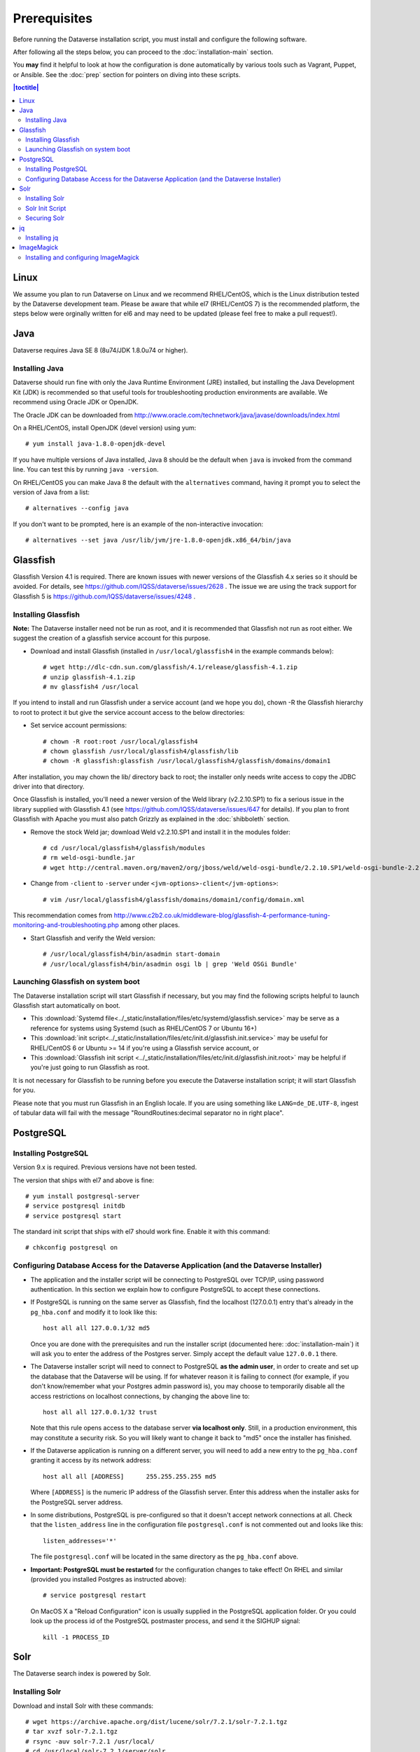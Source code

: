 =============
Prerequisites
=============

Before running the Dataverse installation script, you must install and configure the following software.

After following all the steps below, you can proceed to the :doc:`installation-main` section.

You **may** find it helpful to look at how the configuration is done automatically by various tools such as Vagrant, Puppet, or Ansible. See the :doc:`prep` section for pointers on diving into these scripts.

.. contents:: |toctitle|
	:local:

Linux
-----

We assume you plan to run Dataverse on Linux and we recommend RHEL/CentOS, which is the Linux distribution tested by the Dataverse development team. Please be aware that while el7 (RHEL/CentOS 7) is the recommended platform, the steps below were orginally written for el6 and may need to be updated (please feel free to make a pull request!).

Java
----

Dataverse requires Java SE 8 (8u74/JDK 1.8.0u74 or higher).

Installing Java
===============

Dataverse should run fine with only the Java Runtime Environment (JRE) installed, but installing the Java Development Kit (JDK) is recommended so that useful tools for troubleshooting production environments are available. We recommend using Oracle JDK or OpenJDK.

The Oracle JDK can be downloaded from http://www.oracle.com/technetwork/java/javase/downloads/index.html

On a RHEL/CentOS, install OpenJDK (devel version) using yum::

	# yum install java-1.8.0-openjdk-devel

If you have multiple versions of Java installed, Java 8 should be the default when ``java`` is invoked from the command line. You can test this by running ``java -version``.

On RHEL/CentOS you can make Java 8 the default with the ``alternatives`` command, having it prompt you to select the version of Java from a list::

        # alternatives --config java

If you don't want to be prompted, here is an example of the non-interactive invocation::

        # alternatives --set java /usr/lib/jvm/jre-1.8.0-openjdk.x86_64/bin/java

Glassfish
---------

Glassfish Version 4.1 is required. There are known issues with newer versions of the Glassfish 4.x series so it should be avoided. For details, see https://github.com/IQSS/dataverse/issues/2628 . The issue we are using the track support for Glassfish 5 is https://github.com/IQSS/dataverse/issues/4248 .

Installing Glassfish
====================

**Note:** The Dataverse installer need not be run as root, and it is recommended that Glassfish not run as root either. We suggest the creation of a glassfish service account for this purpose.

- Download and install Glassfish (installed in ``/usr/local/glassfish4`` in the example commands below)::

	# wget http://dlc-cdn.sun.com/glassfish/4.1/release/glassfish-4.1.zip
	# unzip glassfish-4.1.zip
	# mv glassfish4 /usr/local

If you intend to install and run Glassfish under a service account (and we hope you do), chown -R the Glassfish hierarchy to root to protect it but give the service account access to the below directories:

- Set service account permissions::

	# chown -R root:root /usr/local/glassfish4
	# chown glassfish /usr/local/glassfish4/glassfish/lib
	# chown -R glassfish:glassfish /usr/local/glassfish4/glassfish/domains/domain1

After installation, you may chown the lib/ directory back to root; the installer only needs write access to copy the JDBC driver into that directory.

Once Glassfish is installed, you'll need a newer version of the Weld library (v2.2.10.SP1) to fix a serious issue in the library supplied with Glassfish 4.1 (see https://github.com/IQSS/dataverse/issues/647 for details). If you plan to front Glassfish with Apache you must also patch Grizzly as explained in the :doc:`shibboleth` section.

- Remove the stock Weld jar; download Weld v2.2.10.SP1 and install it in the modules folder::

	# cd /usr/local/glassfish4/glassfish/modules
	# rm weld-osgi-bundle.jar
	# wget http://central.maven.org/maven2/org/jboss/weld/weld-osgi-bundle/2.2.10.SP1/weld-osgi-bundle-2.2.10.SP1-glassfish4.jar

- Change from ``-client`` to ``-server`` under ``<jvm-options>-client</jvm-options>``::

	# vim /usr/local/glassfish4/glassfish/domains/domain1/config/domain.xml

This recommendation comes from http://www.c2b2.co.uk/middleware-blog/glassfish-4-performance-tuning-monitoring-and-troubleshooting.php among other places.

- Start Glassfish and verify the Weld version::

	# /usr/local/glassfish4/bin/asadmin start-domain
	# /usr/local/glassfish4/bin/asadmin osgi lb | grep 'Weld OSGi Bundle'

Launching Glassfish on system boot
==================================

The Dataverse installation script will start Glassfish if necessary, but you may find the following scripts helpful to launch Glassfish start automatically on boot.

- This :download:`Systemd file<../_static/installation/files/etc/systemd/glassfish.service>` may be serve as a reference for systems using Systemd (such as RHEL/CentOS 7 or Ubuntu 16+)
- This :download:`init script<../_static/installation/files/etc/init.d/glassfish.init.service>` may be useful for RHEL/CentOS 6 or Ubuntu >= 14 if you're using a Glassfish service account, or
- This :download:`Glassfish init script <../_static/installation/files/etc/init.d/glassfish.init.root>` may be helpful if you're just going to run Glassfish as root.

It is not necessary for Glassfish to be running before you execute the Dataverse installation script; it will start Glassfish for you.

Please note that you must run Glassfish in an English locale. If you are using something like ``LANG=de_DE.UTF-8``, ingest of tabular data will fail with the message "RoundRoutines:decimal separator no in right place".

PostgreSQL
----------

Installing PostgreSQL
=======================

Version 9.x is required. Previous versions have not been tested.

The version that ships with el7 and above is fine::

	# yum install postgresql-server
        # service postgresql initdb
	# service postgresql start

The standard init script that ships with el7 should work fine. Enable it with this command::

        # chkconfig postgresql on

Configuring Database Access for the Dataverse Application (and the Dataverse Installer) 
=======================================================================================

- The application and the installer script will be connecting to PostgreSQL over TCP/IP, using password authentication. In this section we explain how to configure PostgreSQL to accept these connections.


- If PostgreSQL is running on the same server as Glassfish, find the localhost (127.0.0.1) entry that's already in the ``pg_hba.conf`` and modify it to look like this:: 

  	host all all 127.0.0.1/32 md5

  Once you are done with the prerequisites and run the installer script (documented here: :doc:`installation-main`) it will ask you to enter the address of the Postgres server. Simply accept the default value ``127.0.0.1`` there. 


- The Dataverse installer script will need to connect to PostgreSQL **as the admin user**, in order to create and set up the database that the Dataverse will be using. If for whatever reason it is failing to connect (for example, if you don't know/remember what your Postgres admin password is), you may choose to temporarily disable all the access restrictions on localhost connections, by changing the above line to::

  	host all all 127.0.0.1/32 trust

  Note that this rule opens access to the database server **via localhost only**. Still, in a production environment, this may constitute a security risk. So you will likely want to change it back to "md5" once the installer has finished.


- If the Dataverse application is running on a different server, you will need to add a new entry to the ``pg_hba.conf`` granting it access by its network address::

        host all all [ADDRESS]      255.255.255.255 md5

  Where ``[ADDRESS]`` is the numeric IP address of the Glassfish server. Enter this address when the installer asks for the PostgreSQL server address.

- In some distributions, PostgreSQL is pre-configured so that it doesn't accept network connections at all. Check that the ``listen_address`` line in the configuration file ``postgresql.conf`` is not commented out and looks like this:: 

        listen_addresses='*' 

  The file ``postgresql.conf`` will be located in the same directory as the ``pg_hba.conf`` above.

- **Important: PostgreSQL must be restarted** for the configuration changes to take effect! On RHEL and similar (provided you installed Postgres as instructed above)::
        
        # service postgresql restart

  On MacOS X a "Reload Configuration" icon is usually supplied in the PostgreSQL application folder. Or you could look up the process id of the PostgreSQL postmaster process, and send it the SIGHUP signal:: 

      	kill -1 PROCESS_ID

Solr 
----

The Dataverse search index is powered by Solr.

Installing Solr
===============

Download and install Solr with these commands::

	# wget https://archive.apache.org/dist/lucene/solr/7.2.1/solr-7.2.1.tgz
	# tar xvzf solr-7.2.1.tgz 
	# rsync -auv solr-7.2.1 /usr/local/
	# cd /usr/local/solr-7.2.1/server/solr
        # cp -r configsets\_default .
        # mv _default collection1
        # cd collection1/conf/
	# cp -a schema.xml schema.xml.orig
        # cp -a solrconfig.xml solrconfig.xml.orig

The reason for backing up the ``schema.xml`` & ``solrconfig.xml``  file is that Dataverse requires a custom Solr configuration and schema to operate. These files are contained in the "dvinstall" zip supplied in each Dataverse release at https://github.com/IQSS/dataverse/releases . Download this zip file, extract ``schema.xml`` & ``solrconfig.xml`` from it, and put it into place (in the same directory as above)::

	# cp /tmp/schema.xml schema.xml
	# cp /tmp/solrconfig.xml solrconfig.xml

With the Dataverse-specific schema in place, you can now start Solr and create the core that will be used to manage search information::

	# cd /usr/local/solr-7.2.1
	# bin/solr start
        # bin/solr create_core -c collection1 -d server/solr/collection1/conf/

Solr Init Script
================

The command above will start Solr which is good for a quick sanity check that Solr accepted the schema file, but letting the system start Solr automatically is recommended.
 
- This :download:`Solr Systemd file<../_static/installation/files/etc/systemd/solr.service>` will launch Solr on boot as the solr user for RHEL/CentOS 7 or Ubuntu 16+ systems, or
- For systems using init.d, you may attempt to adjust this :download:`Solr init script <../_static/installation/files/etc/init.d/solr>` for your needs or write your own.

Solr should be running before the Dataverse installation script is executed.

Securing Solr
=============

Solr must be firewalled off from all hosts except the server(s) running Dataverse. Otherwise, any host  that can reach the Solr port (8983 by default) can add or delete data, search unpublished data, and even reconfigure Solr. For more information, please see https://lucene.apache.org/solr/guide/7_2/securing-solr.html

You may want to poke a temporary hole in your firewall to play with the Solr GUI. More information on this can be found in the :doc:`/developers/dev-environment` section of the Developer Guide.

jq
--

Installing jq
=============

``jq`` is a command line tool for parsing JSON output that is used by the Dataverse installation script. https://stedolan.github.io/jq explains various ways of installing it, but a relatively straightforward method is described below. Please note that you must download the 64- or 32-bit version based on your architecture. In the example below, the 64-bit version is installed. We confirm it's executable and in our ``$PATH`` by checking the version (1.4 or higher should be fine):: 

        # cd /usr/bin
        # wget http://stedolan.github.io/jq/download/linux64/jq
        # chmod +x jq
        # jq --version

ImageMagick
-----------

Dataverse uses `ImageMagick <https://www.imagemagick.org>`_ to generate thumbnail previews of PDF files. This is an optional component, meaning that if you don't have ImageMagick installed, there will be no thumbnails for PDF files, in the search results and on the dataset pages; but everything else will be working. (Thumbnail previews for non-PDF image files are generated using standard Java libraries and do not require any special installation steps). 

Installing and configuring ImageMagick
======================================

On a Red Hat and similar Linux distributions, you can install ImageMagick with something like::

	# yum install ImageMagick 

(most RedHat systems will have it pre-installed). 
When installed using standard ``yum`` mechanism, above, the executable for the ImageMagick convert utility will be located at ``/usr/bin/convert``. No further configuration steps will then be required. 

On MacOS you can compile ImageMagick from sources, or use one of the popular installation frameworks, such as brew. 

If the installed location of the convert executable is different from ``/usr/bin/convert``, you will also need to specify it in your Glassfish configuration using the JVM option, below. For example::

   <jvm-options>-Ddataverse.path.imagemagick.convert=/opt/local/bin/convert</jvm-options>

(see the :doc:`config` section for more information on the JVM options)



Now that you have all the prerequisites in place, you can proceed to the :doc:`installation-main` section.



